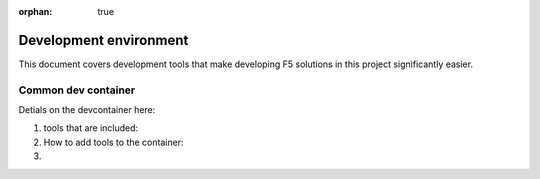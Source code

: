 :orphan: true

Development environment
=======================

This document covers development tools that make developing F5 solutions in this project significantly easier.

Common dev container
-----------------------


Detials on the devcontainer here:

1. tools that are included:

2. How to add tools to the container:

3.
